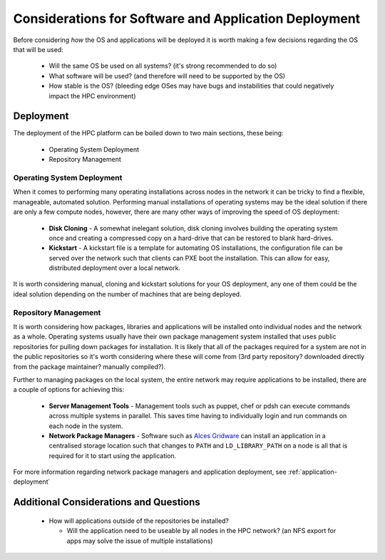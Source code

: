 .. _deployment-considerations:

Considerations for Software and Application Deployment
======================================================

Before considering *how* the OS and applications will be deployed it is worth making a few decisions regarding the OS that will be used:

  - Will the same OS be used on all systems? (it's strong recommended to do so)
  - What software will be used? (and therefore will need to be supported by the OS)
  - How stable is the OS? (bleeding edge OSes may have bugs and instabilities that could negatively impact the HPC environment) 

Deployment
----------

The deployment of the HPC platform can be boiled down to two main sections, these being:

  - Operating System Deployment
  - Repository Management

Operating System Deployment
^^^^^^^^^^^^^^^^^^^^^^^^^^^

When it comes to performing many operating installations across nodes in the network it can be tricky to find a flexible, manageable, automated solution. Performing manual installations of operating systems may be the ideal solution if there are only a few compute nodes, however, there are many other ways of improving the speed of OS deployment:

  - **Disk Cloning** - A somewhat inelegant solution, disk cloning involves building the operating system once and creating a compressed copy on a hard-drive that can be restored to blank hard-drives. 
  - **Kickstart** - A kickstart file is a template for automating OS installations, the configuration file can be served over the network such that clients can PXE boot the installation. This can allow for easy, distributed deployment over a local network.

It is worth considering manual, cloning and kickstart solutions for your OS deployment, any one of them could be the ideal solution depending on the number of machines that are being deployed.

Repository Management
^^^^^^^^^^^^^^^^^^^^^

It is worth considering how packages, libraries and applications will be installed onto individual nodes and the network as a whole. Operating systems usually have their own package management system installed that uses public repositories for pulling down packages for installation. It is likely that all of the packages required for a system are not in the public repositories so it's worth considering where these will come from (3rd party repository? downloaded directly from the package maintainer? manually compiled?). 

Further to managing packages on the local system, the entire network may require applications to be installed, there are a couple of options for achieving this:

  - **Server Management Tools** - Management tools such as puppet, chef or pdsh can execute commands across multiple systems in parallel. This saves time having to individually login and run commands on each node in the system.
  - **Network Package Managers** - Software such as `Alces Gridware <https://gridware.alces-flight.com>`_ can install an application in a centralised storage location such that changes to ``PATH`` and ``LD_LIBRARY_PATH`` on a node is all that is required for it to start using the application.
  
For more information regarding network package managers and application deployment, see :ref:`application-deployment`

Additional Considerations and Questions
---------------------------------------

  - How will applications outside of the repositories be installed?
  
    - Will the application need to be useable by all nodes in the HPC network? (an NFS export for apps may solve the issue of multiple installations)